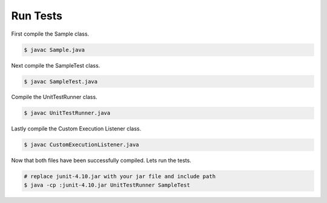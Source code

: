 Run Tests
=========

First compile the Sample class.

.. code-block:: bash

    $ javac Sample.java

Next compile the SampleTest class.

.. code-block:: bash

    $ javac SampleTest.java

Compile the UnitTestRunner class.

.. code-block:: bash

    $ javac UnitTestRunner.java

Lastly compile the Custom Execution Listener class.

.. code-block:: bash

    $ javac CustomExecutionListener.java

Now that both files have been successfully compiled. Lets run the tests.

.. code-block:: bash

    # replace junit-4.10.jar with your jar file and include path
    $ java -cp :junit-4.10.jar UnitTestRunner SampleTest
